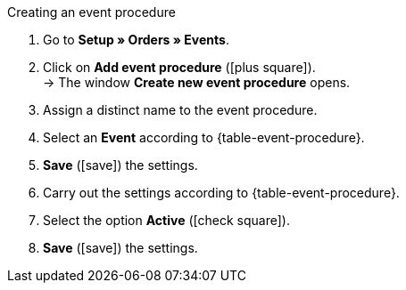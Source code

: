 [.collapseBox]
.Creating an event procedure
--
. Go to *Setup » Orders » Events*.
. Click on *Add event procedure* (icon:plus-square[role="green"]). +
→ The window *Create new event procedure* opens.
. Assign a distinct name to the event procedure.
. Select an *Event* according to {table-event-procedure}.
. *Save* (icon:save[role="green"]) the settings.
. Carry out the settings according to {table-event-procedure}.
. Select the option *Active* (icon:check-square[role="blue"]).
. *Save* (icon:save[role="green"]) the settings.
--

